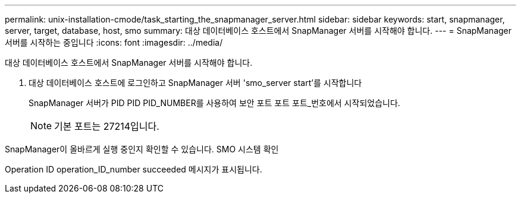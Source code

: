 ---
permalink: unix-installation-cmode/task_starting_the_snapmanager_server.html 
sidebar: sidebar 
keywords: start, snapmanager, server, target, database, host, smo 
summary: 대상 데이터베이스 호스트에서 SnapManager 서버를 시작해야 합니다. 
---
= SnapManager 서버를 시작하는 중입니다
:icons: font
:imagesdir: ../media/


[role="lead"]
대상 데이터베이스 호스트에서 SnapManager 서버를 시작해야 합니다.

. 대상 데이터베이스 호스트에 로그인하고 SnapManager 서버 'smo_server start'를 시작합니다
+
SnapManager 서버가 PID PID PID_NUMBER를 사용하여 보안 포트 포트 포트_번호에서 시작되었습니다.

+

NOTE: 기본 포트는 27214입니다.



SnapManager이 올바르게 실행 중인지 확인할 수 있습니다. SMO 시스템 확인

Operation ID operation_ID_number succeeded 메시지가 표시됩니다.
